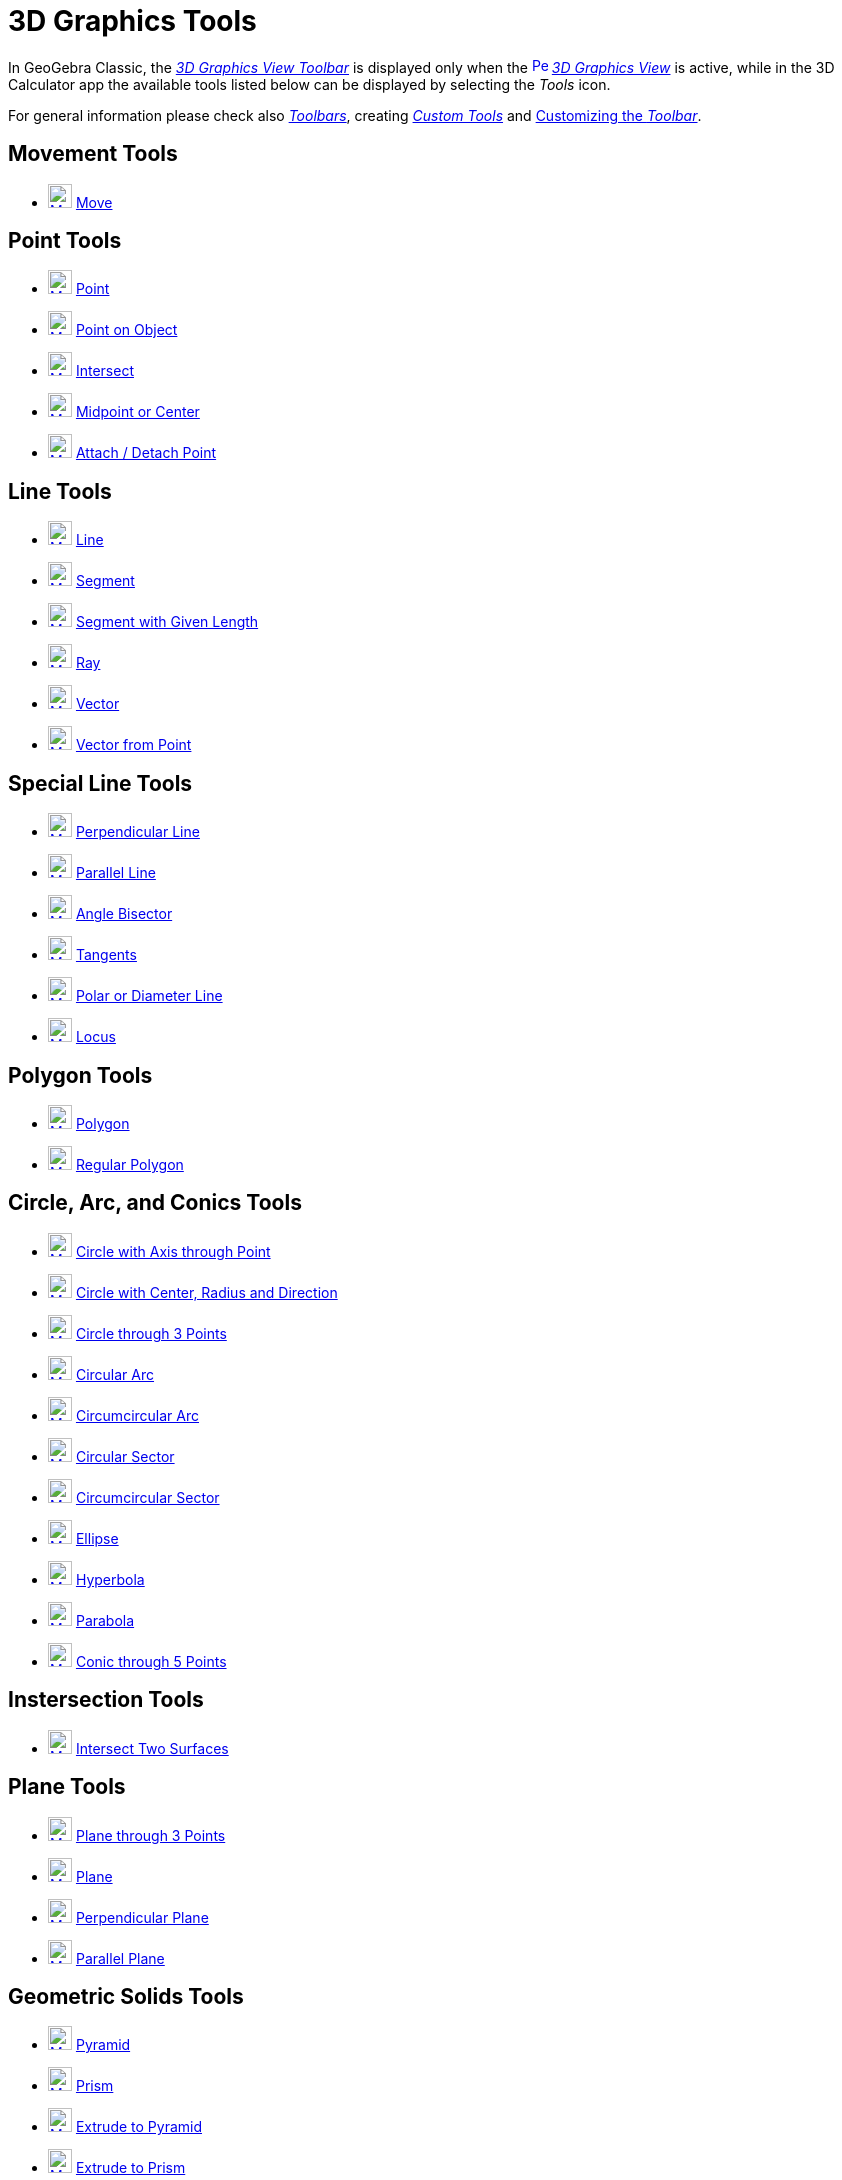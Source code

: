 = 3D Graphics Tools
:page-en: tools/3D_Graphics_Tools
ifdef::env-github[:imagesdir: /en/modules/ROOT/assets/images]

In GeoGebra Classic, the xref:/3D_Graphics_View.adoc[_3D Graphics View Toolbar_] is displayed only when the
xref:/3D_Graphics_View.adoc[image:16px-Perspectives_algebra_3Dgraphics.svg.png[Perspectives algebra
3Dgraphics.svg,width=16,height=16]] _xref:/3D_Graphics_View.adoc[3D Graphics View]_ is active, while in the 3D Calculator app the available tools listed below can be displayed by selecting the _Tools_ icon.

For general information please check also xref:/Toolbar.adoc[_Toolbars_], creating _xref:/tools/Custom_Tools.adoc[Custom Tools]_ and
xref:/Toolbar.adoc[Customizing the _Toolbar_].


== Movement Tools

* xref:/tools/Move.adoc[image:24px-Mode_move.svg.png[Mode move.svg,width=24,height=24]] xref:/tools/Move.adoc[Move]

== Point Tools

* xref:/tools/Point.adoc[image:24px-Mode_point.svg.png[Mode point.svg,width=24,height=24]] xref:/tools/Point.adoc[Point]
* xref:/tools/Point_on_Object.adoc[image:24px-Mode_pointonobject.svg.png[Mode pointonobject.svg,width=24,height=24]]
xref:/tools/Point_on_Object.adoc[Point on Object]
* xref:/tools/Intersect.adoc[image:24px-Mode_intersect.svg.png[Mode intersect.svg,width=24,height=24]]
xref:/tools/Intersect.adoc[Intersect]
* xref:/tools/Midpoint_or_Center.adoc[image:24px-Mode_midpoint.svg.png[Mode midpoint.svg,width=24,height=24]]
xref:/tools/Midpoint_or_Center.adoc[Midpoint or Center]
* xref:/tools/Attach_Detach_Point.adoc[image:24px-Mode_attachdetachpoint.svg.png[Mode
attachdetachpoint.svg,width=24,height=24]] xref:/tools/Attach_Detach_Point.adoc[Attach / Detach Point]

== Line Tools

* xref:/tools/Line.adoc[image:24px-Mode_join.svg.png[Mode join.svg,width=24,height=24]] xref:/tools/Line.adoc[Line]
* xref:/tools/Segment.adoc[image:24px-Mode_segment.svg.png[Mode segment.svg,width=24,height=24]]
xref:/tools/Segment.adoc[Segment]
* xref:/tools/Move.adoc[image:24px-Mode_segmentfixed.svg.png[Mode segmentfixed.svg,width=24,height=24]]
xref:/tools/Segment_with_Given_Length.adoc[Segment with Given Length]
* xref:/tools/Ray.adoc[image:24px-Mode_ray.svg.png[Mode ray.svg,width=24,height=24]] xref:/tools/Ray.adoc[Ray]
* xref:/tools/Vector.adoc[image:24px-Mode_vector.svg.png[Mode vector.svg,width=24,height=24]]
xref:/tools/Vector.adoc[Vector]
* xref:/tools/Vector_from_Point.adoc[image:24px-Mode_vectorfrompoint.svg.png[Mode
vectorfrompoint.svg,width=24,height=24]] xref:/tools/Vector_from_Point.adoc[Vector from Point]

== Special Line Tools

* xref:/tools/Perpendicular_Line.adoc[image:24px-Mode_orthogonalthreed.svg.png[Mode orthogonalthreed.svg,width=24,height=24]]
xref:/tools/Perpendicular_Line.adoc[Perpendicular Line]
* xref:/tools/Parallel_Line.adoc[image:24px-Mode_parallel.svg.png[Mode parallel.svg,width=24,height=24]]
xref:/tools/Parallel_Line.adoc[Parallel Line]
* xref:/tools/Angle_Bisector.adoc[image:24px-Mode_angularbisector.svg.png[Mode angularbisector.svg,width=24,height=24]]
xref:/tools/Angle_Bisector.adoc[Angle Bisector]
* xref:/tools/Tangents.adoc[image:24px-Mode_tangent.svg.png[Mode tangent.svg,width=24,height=24]]
xref:/tools/Tangents.adoc[Tangents]
* xref:/tools/Polar_or_Diameter_Line.adoc[image:24px-Mode_polardiameter.svg.png[Mode
polardiameter.svg,width=24,height=24]] xref:/tools/Polar_or_Diameter_Line.adoc[Polar or Diameter Line]
* xref:/tools/Locus.adoc[image:24px-Mode_locus.svg.png[Mode locus.svg,width=24,height=24]] xref:/tools/Locus.adoc[Locus]

== Polygon Tools

* xref:/tools/Polygon.adoc[image:24px-Mode_polygon.svg.png[Mode polygon.svg,width=24,height=24]]
xref:/tools/Polygon.adoc[Polygon]
* xref:/tools/Regular_Polygon.adoc[image:24px-Mode_regularpolygon.svg.png[Mode regularpolygon.svg,width=24,height=24]]
xref:/tools/Regular_Polygon.adoc[Regular Polygon]

== Circle, Arc, and Conics Tools

* xref:/tools/Circle_with_Axis_through_Point.adoc[image:24px-Mode_circleaxispoint.svg.png[Mode
circleaxispoint.svg,width=24,height=24]] xref:/tools/Circle_with_Axis_through_Point.adoc[Circle with Axis through Point]
* xref:/tools/Circle_with_Center_Radius_and_Direction.adoc[image:24px-Mode_circlepointradiusdirection.svg.png[Mode
circlepointradiusdirection.svg,width=24,height=24]] xref:/tools/Circle_with_Center_Radius_and_Direction.adoc[Circle with
Center, Radius and Direction]
* xref:/tools/Circle_through_3_Points.adoc[image:24px-Mode_circle3.svg.png[Mode circle3.svg,width=24,height=24]]
xref:/tools/Circle_through_3_Points.adoc[Circle through 3 Points]
* xref:/tools/Circular_Arc.adoc[image:24px-Mode_circlearc3.svg.png[Mode circlearc3.svg,width=24,height=24]]
xref:/tools/Circular_Arc.adoc[Circular Arc]
* xref:/tools/Circumcircular_Arc.adoc[image:24px-Mode_circumcirclearc3.svg.png[Mode
circumcirclearc3.svg,width=24,height=24]] xref:/tools/Circumcircular_Arc.adoc[Circumcircular Arc]
* xref:/tools/Circular_Sector.adoc[image:24px-Mode_circlesector3.svg.png[Mode circlesector3.svg,width=24,height=24]]
xref:/tools/Circular_Sector.adoc[Circular Sector]
* xref:/tools/Circumcircular_Sector.adoc[image:24px-Mode_circumcirclesector3.svg.png[Mode
circumcirclesector3.svg,width=24,height=24]] xref:/tools/Circumcircular_Sector.adoc[Circumcircular Sector]
* xref:/tools/Ellipse.adoc[image:24px-Mode_ellipse3.svg.png[Mode ellipse3.svg,width=24,height=24]]
xref:/tools/Ellipse.adoc[Ellipse]
* xref:/tools/Hyperbola.adoc[image:24px-Mode_hyperbola3.svg.png[Mode hyperbola3.svg,width=24,height=24]]
xref:/tools/Hyperbola.adoc[Hyperbola]
* xref:/tools/Parabola.adoc[image:24px-Mode_parabola.svg.png[Mode parabola.svg,width=24,height=24]]
xref:/tools/Parabola.adoc[Parabola]
* xref:/tools/Conic_through_5_Points.adoc[image:24px-Mode_conic5.svg.png[Mode conic5.svg,width=24,height=24]]
xref:/tools/Conic_through_5_Points.adoc[Conic through 5 Points]

== Instersection Tools

* xref:/tools/Intersect_Two_Surfaces.adoc[image:24px-Mode_intersectioncurve.svg.png[Mode
intersectioncurve.svg,width=24,height=24]] xref:/tools/Intersect_Two_Surfaces.adoc[Intersect Two Surfaces]

== Plane Tools

* xref:/tools/Plane_through_3_Points.adoc[image:24px-Mode_planethreepoint.svg.png[Mode
planethreepoint.svg,width=24,height=24]] xref:/tools/Plane_through_3_Points.adoc[Plane through 3 Points]
* xref:/tools/Plane.adoc[image:24px-Mode_plane.svg.png[Mode plane.svg,width=24,height=24]] xref:/tools/Plane.adoc[Plane]
* xref:/tools/Perpendicular_Plane.adoc[image:24px-Mode_orthogonalplane.svg.png[Mode
orthogonalplane.svg,width=24,height=24]] xref:/tools/Perpendicular_Plane.adoc[Perpendicular Plane]
* xref:/tools/Parallel_Plane.adoc[image:24px-Mode_parallelplane.svg.png[Mode parallelplane.svg,width=24,height=24]]
xref:/tools/Parallel_Plane.adoc[Parallel Plane]

== Geometric Solids Tools

* xref:/tools/Pyramid.adoc[image:24px-Mode_pyramid.svg.png[Mode pyramid.svg,width=24,height=24]]
xref:/tools/Pyramid.adoc[Pyramid]
* xref:/tools/Prism.adoc[image:24px-Mode_prism.svg.png[Mode prism.svg,width=24,height=24]] xref:/tools/Prism.adoc[Prism]
* xref:/tools/Extrude_to_Pyramid_or_Cone.adoc[image:24px-Mode_conify.svg.png[Mode conify.svg,width=24,height=24]]
xref:/tools/Extrude_to_Pyramid_or_Cone.adoc[Extrude to Pyramid]
* xref:/tools/Extrude_to_Prism_or_Cylinder.adoc[image:24px-Mode_extrusion.svg.png[Mode
extrusion.svg,width=24,height=24]] xref:/tools/Extrude_to_Prism_or_Cylinder.adoc[Extrude to Prism]
* xref:/tools/Cone.adoc[image:24px-Mode_cone.svg.png[Mode cone.svg,width=24,height=24]] xref:/tools/Cone.adoc[Cone]
* xref:/tools/Cylinder.adoc[image:24px-Mode_cylinder.svg.png[Mode cylinder.svg,width=24,height=24]]
xref:/tools/Cylinder.adoc[Cylinder]
* xref:/tools/Regular_Tetrahedron.adoc[image:24px-Mode_tetrahedron.svg.png[Mode tetrahedron.svg,width=24,height=24]]
xref:/tools/Regular_Tetrahedron.adoc[Tetrahedron]
* xref:/tools/Cube.adoc[image:24px-Mode_cube.svg.png[Mode cube.svg,width=24,height=24]] xref:/tools/Cube.adoc[Cube]
* xref:/tools/Net.adoc[image:24px-Mode_net.svg.png[Mode net.svg,width=24,height=24]] xref:/tools/Net.adoc[Net]
* xref:/tools/Surface_of_Revolution.adoc[Surface of Revolution]

== Sphere Tools

* xref:/tools/Sphere_with_Center_through_Point.adoc[image:24px-Mode_sphere2.svg.png[Mode
sphere2.svg,width=24,height=24]] xref:/tools/Sphere_with_Center_through_Point.adoc[Sphere: Center & Point]
* xref:/tools/Sphere_with_Center_and_Radius.adoc[image:24px-Mode_spherepointradius.svg.png[Mode
spherepointradius.svg,width=24,height=24]] xref:/tools/Sphere_with_Center_and_Radius.adoc[Sphere: Center & Radius]

== Measurement Tools

* xref:/tools/Angle.adoc[image:24px-Mode_angle.svg.png[Mode angle.svg,width=24,height=24]] xref:/tools/Angle.adoc[Angle]
* xref:/tools/Distance_or_Length.adoc[image:24px-Mode_distance.svg.png[Mode distance.svg,width=24,height=24]]
xref:/tools/Distance_or_Length.adoc[Distance or Length]
* xref:/tools/Area.adoc[image:24px-Mode_area.svg.png[Mode area.svg,width=24,height=24]] xref:/tools/Area.adoc[Area]
* xref:/tools/Volume.adoc[image:24px-Mode_volume.svg.png[Mode volume.svg,width=24,height=24]]
xref:/tools/Volume.adoc[Volume]

== Transformation Tools

* xref:/tools/Reflect_about_Plane.adoc[image:24px-Mode_mirroratplane.svg.png[Mode mirroratplane.svg,width=24,height=24]]
xref:/tools/Reflect_about_Plane.adoc[Reflect about Plane]
* xref:/tools/Reflect_about_Line.adoc[image:24px-Mode_mirroratline.svg.png[Mode mirroratline.svg,width=24,height=24]]
xref:/tools/Reflect_about_Line.adoc[Reflect about Line]
* xref:/tools/Reflect_about_Point.adoc[image:24px-Mode_mirroratpoint.svg.png[Mode mirroratpoint.svg,width=24,height=24]]
xref:/tools/Reflect_about_Point.adoc[Reflect about Point]
* xref:/tools/Rotate_around_Line.adoc[image:24px-Mode_rotatearoundline.svg.png[Mode
rotatearoundline.svg,width=24,height=24]] xref:/tools/Rotate_around_Line.adoc[Rotate around Line]
* xref:/tools/Translate_by_Vector.adoc[image:24px-Mode_translatebyvector.svg.png[Mode
translatebyvector.svg,width=24,height=24]] xref:/tools/Translate_by_Vector.adoc[Translate by Vector]
* xref:/tools/Dilate_from_Point.adoc[image:24px-Mode_dilatefrompoint.svg.png[Mode
dilatefrompoint.svg,width=24,height=24]] xref:/tools/Dilate_from_Point.adoc[Dilate from Point]

== Special Objects Tools

* xref:/tools/Text.adoc[image:24px-Mode_text.svg.png[Mode text.svg,width=24,height=24]] xref:/tools/Text.adoc[Text]

== General Tools

* xref:/tools/Rotate_3D_Graphics_View.adoc[image:24px-Mode_rotateview.svg.png[Mode rotateview.svg,width=24,height=24]]
xref:/tools/Rotate_3D_Graphics_View.adoc[Rotate 3D Graphics View]
* xref:/tools/Move_Graphics_View.adoc[image:24px-Mode_translateview.svg.png[Mode translateview.svg,width=24,height=24]]
xref:/tools/Move_Graphics_View.adoc[Move Graphics View]
* xref:/tools/Zoom_In.adoc[image:24px-Mode_zoomin.svg.png[Mode zoomin.svg,width=24,height=24]]
xref:/tools/Zoom_In.adoc[Zoom In]
* xref:/tools/Zoom_Out.adoc[image:24px-Mode_zoomout.svg.png[Mode zoomout.svg,width=24,height=24]]
xref:/tools/Zoom_Out.adoc[Zoom Out]
* xref:/tools/Show_Hide_Object.adoc[image:24px-Mode_showhideobject.svg.png[Mode showhideobject.svg,width=24,height=24]]
xref:/tools/Show_Hide_Object.adoc[Show / Hide Object]
* xref:/tools/Show_Hide_Label.adoc[image:24px-Mode_showhidelabel.svg.png[Mode showhidelabel.svg,width=24,height=24]]
xref:/tools/Show_Hide_Label.adoc[Show / Hide Label]
* xref:/tools/Copy_Visual_Style.adoc[image:24px-Mode_copyvisualstyle.svg.png[Mode
copyvisualstyle.svg,width=24,height=24]] xref:/tools/Copy_Visual_Style.adoc[Copy Visual Style]
* xref:/tools/Delete.adoc[image:24px-Mode_delete.svg.png[Mode delete.svg,width=24,height=24]]
xref:/tools/Delete.adoc[Delete]
* xref:/tools/View_in_front_of.adoc[image:24px-Mode_viewinfrontof.svg.png[Mode viewinfrontof.svg,width=24,height=24]]
xref:/tools/View_in_front_of.adoc[View in front of]
